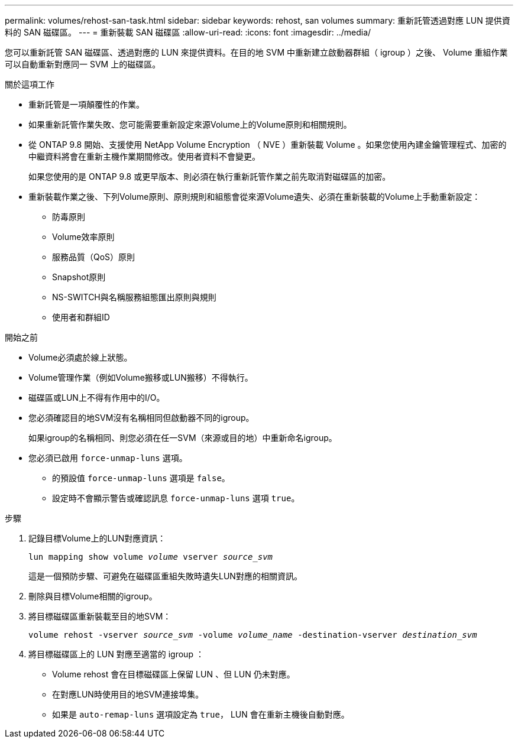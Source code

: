 ---
permalink: volumes/rehost-san-task.html 
sidebar: sidebar 
keywords: rehost, san volumes 
summary: 重新託管透過對應 LUN 提供資料的 SAN 磁碟區。 
---
= 重新裝載 SAN 磁碟區
:allow-uri-read: 
:icons: font
:imagesdir: ../media/


[role="lead"]
您可以重新託管 SAN 磁碟區、透過對應的 LUN 來提供資料。在目的地 SVM 中重新建立啟動器群組（ igroup ）之後、 Volume 重組作業可以自動重新對應同一 SVM 上的磁碟區。

.關於這項工作
* 重新託管是一項顛覆性的作業。
* 如果重新託管作業失敗、您可能需要重新設定來源Volume上的Volume原則和相關規則。
* 從 ONTAP 9.8 開始、支援使用 NetApp Volume Encryption （ NVE ）重新裝載 Volume 。如果您使用內建金鑰管理程式、加密的中繼資料將會在重新主機作業期間修改。使用者資料不會變更。
+
如果您使用的是 ONTAP 9.8 或更早版本、則必須在執行重新託管作業之前先取消對磁碟區的加密。



* 重新裝載作業之後、下列Volume原則、原則規則和組態會從來源Volume遺失、必須在重新裝載的Volume上手動重新設定：
+
** 防毒原則
** Volume效率原則
** 服務品質（QoS）原則
** Snapshot原則
** NS-SWITCH與名稱服務組態匯出原則與規則
** 使用者和群組ID




.開始之前
* Volume必須處於線上狀態。
* Volume管理作業（例如Volume搬移或LUN搬移）不得執行。
* 磁碟區或LUN上不得有作用中的I/O。
* 您必須確認目的地SVM沒有名稱相同但啟動器不同的igroup。
+
如果igroup的名稱相同、則您必須在任一SVM（來源或目的地）中重新命名igroup。

* 您必須已啟用 `force-unmap-luns` 選項。
+
** 的預設值 `force-unmap-luns` 選項是 `false`。
** 設定時不會顯示警告或確認訊息 `force-unmap-luns` 選項 `true`。




.步驟
. 記錄目標Volume上的LUN對應資訊：
+
`lun mapping show volume _volume_ vserver _source_svm_`

+
這是一個預防步驟、可避免在磁碟區重組失敗時遺失LUN對應的相關資訊。

. 刪除與目標Volume相關的igroup。
. 將目標磁碟區重新裝載至目的地SVM：
+
`volume rehost -vserver _source_svm_ -volume _volume_name_ -destination-vserver _destination_svm_`

. 將目標磁碟區上的 LUN 對應至適當的 igroup ：
+
** Volume rehost 會在目標磁碟區上保留 LUN 、但 LUN 仍未對應。
** 在對應LUN時使用目的地SVM連接埠集。
** 如果是 `auto-remap-luns` 選項設定為 `true`， LUN 會在重新主機後自動對應。



